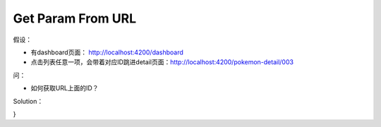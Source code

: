 Get Param From URL
=======================

假设：

* 有dashboard页面： http://localhost:4200/dashboard
* 点击列表任意一项，会带着对应ID跳进detail页面：http://localhost:4200/pokemon-detail/003

问：

* 如何获取URL上面的ID？

Solution：

.. code-block:: typescript
  :linenos:
  :emphasize-lines: 2,11,14
  
  import { Component, OnInit } from '@angular/core';
  import { ActivatedRoute } from '@angular/router';
  
  @Component({
    selector: 'app-pokemon-detail',
    templateUrl: './pokemon-detail.component.html',
    styleUrls: ['./pokemon-detail.component.scss']
  })
  export class PokemonDetailComponent implements OnInit {

    id: string;
    constructor(private route: ActivatedRoute) { }

    ngOnInit() {
      this.id = this.route.snapshot.paramMap.get('id');
    }
}
